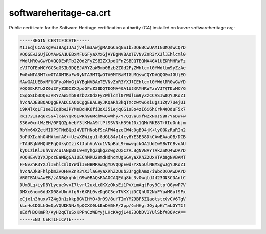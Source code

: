 .. _softwareheritage-ca-crt:

softwareheritage-ca.crt
=======================

Public certificate for the Software Heritage certification authority (CA) installed on
louvre.softwareheritage.org:

.. code::

   -----BEGIN CERTIFICATE-----
   MIIEqjCCA5KgAwIBAgIJAJjv4lm3AwjgMA0GCSqGSIb3DQEBCwUAMIGUMQswCQYD
   VQQGEwJGUjEOMAwGA1UEBxMFUGFyaXMxGjAYBgNVBAoTEVNvZnR3YXJlIEhlcml0
   YWdlMR0wGwYDVQQDExRTb2Z0d2FyZSBIZXJpdGFnZSBDQTEQMA4GA1UEKRMHRWFz
   eVJTQTEoMCYGCSqGSIb3DQEJARYZaW5mb0Bzb2Z0d2FyZWhlcml0YWdlLm9yZzAe
   Fw0xNTA3MTcwOTA0MTBaFw0yNTA3MTQwOTA0MTBaMIGUMQswCQYDVQQGEwJGUjEO
   MAwGA1UEBxMFUGFyaXMxGjAYBgNVBAoTEVNvZnR3YXJlIEhlcml0YWdlMR0wGwYD
   VQQDExRTb2Z0d2FyZSBIZXJpdGFnZSBDQTEQMA4GA1UEKRMHRWFzeVJTQTEoMCYG
   CSqGSIb3DQEJARYZaW5mb0Bzb2Z0d2FyZWhlcml0YWdlLm9yZzCCASIwDQYJKoZI
   hvcNAQEBBQADggEPADCCAQoCggEBAL9yJKQaRh3kqTXqzwtw6Kiugs1ZQV7UejUI
   i9K4lXqLF1seIIq8beJPYMsBcHK6fi3oXJ51ejqCG1sBo4zI6i6hCrk4QOduF5x7
   xK173La8q6K5S+lcevYqROLPRh96MqhMwQvWhy/Y/Q2VeuxfNZxNUs5BB7Y6DWFw
   S36v0xntWzEH/0FQQ2phebY3tKMaA9ftPlSSVNkH39b10x1QMrRKE8T+RIuOnbjm
   RbYm6WXZetMIDP9TNdBQpJ4VDTHNobFScAFW4qzeCW4q0gB94jK+lyOOKzRuRIn2
   3oPUXIahhO4HAkmfA8++UzwX8Wigu1+8dGL84y14cy6YE3E38DkCAwEAAaOB/DCB
   +TAdBgNVHQ4EFgQUkyOIziKlJuhVuVcu1VNpBaL9+mwwgckGA1UdIwSBwTCBvoAU
   kyOIziKlJuhVuVcu1VNpBaL9+myhgZqkgZcwgZQxCzAJBgNVBAYTAkZSMQ4wDAYD
   VQQHEwVQYXJpczEaMBgGA1UEChMRU29mdHdhcmUgSGVyaXRhZ2UxHTAbBgNVBAMT
   FFNvZnR3YXJlIEhlcml0YWdlIENBMRAwDgYDVQQpEwdFYXN5UlNBMSgwJgYJKoZI
   hvcNAQkBFhlpbmZvQHNvZnR3YXJlaGVyaXRhZ2Uub3JnggkAmO/iWbcDCOAwDAYD
   VR0TBAUwAwEB/zANBgkqhkiG9w0BAQsFAAOCAQEAg8bd3vOwqtdJ423ON3CDAnlC
   DUm3Lq+iyD8YLyeueXvvI7tvrl2uxLc0KXzOksEi1PvXimAqtFoy9CtpfQGywP7V
   DMXc6hom6ddXD08vUknVfgRr6XRL0veDqGC3evTVKXjiDCQhUO2NuFYuaMGufSFx
   eCjx1h3huxv7Z4g3n1zkkpBGVIHYO+9r09/8ufTImYMZ9BF5ZQaotstcGvCV6TgV
   kLn4o2DOLhGeDpVQUDKNNxRpQCXC0bLBaDVBkP/2pp/QmHHgrJOydpK/TaLGYT2f
   eEdfH3QKmPR/AyH2qQTuSxKPPnCzWBYyjLHcKAgjL4023ObDV1YUlSbf08QVcA==
   -----END CERTIFICATE-----
